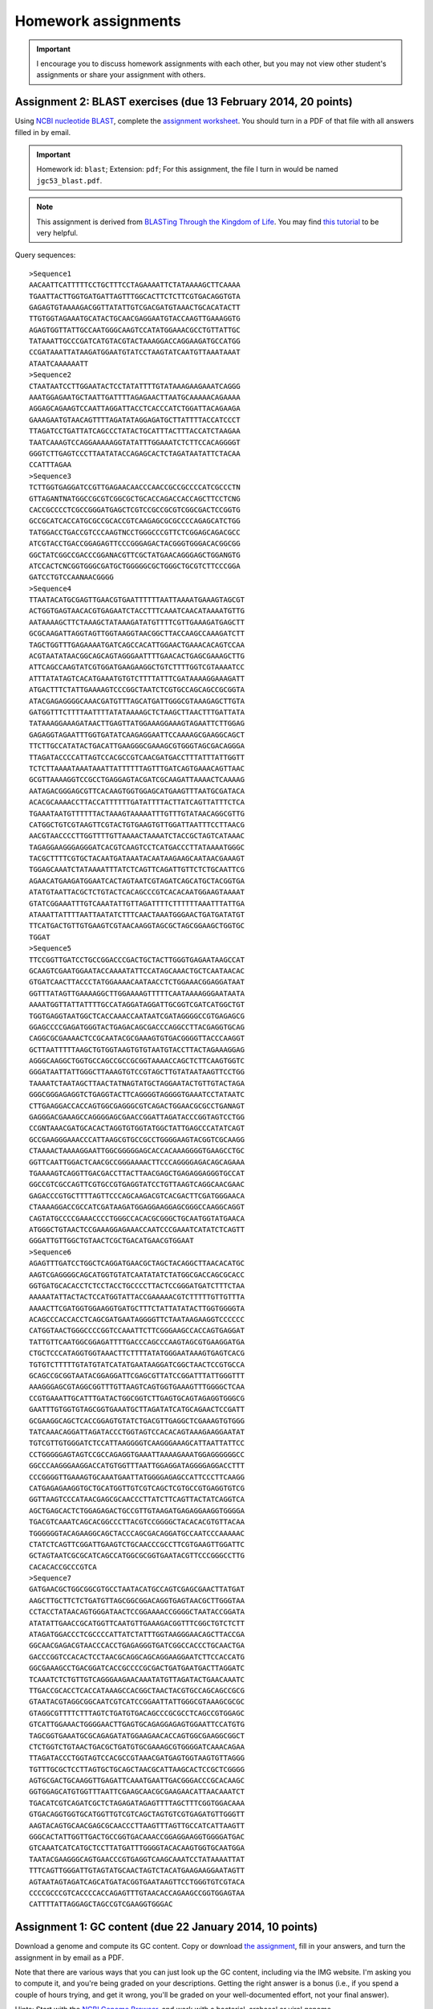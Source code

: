 ==========================================================================================
Homework assignments
==========================================================================================

.. important:: I encourage you to discuss homework assignments with each other, but you may not view other student's assignments or share your assignment with others.

Assignment 2: BLAST exercises (due 13 February 2014, 20 points)
---------------------------------------------------------------

Using `NCBI nucleotide BLAST <http://blast.ncbi.nlm.nih.gov/Blast.cgi?PROGRAM=blastn&BLAST_PROGRAMS=megaBlast&PAGE_TYPE=BlastSearch&SHOW_DEFAULTS=on&LINK_LOC=blasthome>`_, complete the `assignment worksheet <https://docs.google.com/document/d/1mGW_90OvfnxO_fRLLgji1MPOICJ-M0XmdAnvE6z5WdU/pub>`_. You should turn in a PDF of that file with all answers filled in by email.

.. important::
	Homework id: ``blast``; Extension: ``pdf``; For this assignment, the file I turn in would be named ``jgc53_blast.pdf``.

.. note:: This assignment is derived from `BLASTing Through the Kingdom of Life <http://www.digitalworldbiology.com/BLAST/62000sequences.html>`_. You may find `this tutorial <http://digitalworldbiology.com/dwb/BLAST>`_ to be very helpful.

Query sequences::

	>Sequence1
	AACAATTCATTTTTCCTGCTTTCCTAGAAAATTCTATAAAAGCTTCAAAA
	TGAATTACTTGGTGATGATTAGTTTGGCACTTCTCTTCGTGACAGGTGTA
	GAGAGTGTAAAAGACGGTTATATTGTCGACGATGTAAACTGCACATACTT
	TTGTGGTAGAAATGCATACTGCAACGAGGAATGTACCAAGTTGAAAGGTG
	AGAGTGGTTATTGCCAATGGGCAAGTCCATATGGAAACGCCTGTTATTGC
	TATAAATTGCCCGATCATGTACGTACTAAAGGACCAGGAAGATGCCATGG
	CCGATAAATTATAAGATGGAATGTATCCTAAGTATCAATGTTAAATAAAT
	ATAATCAAAAAATT
	>Sequence2
	CTAATAATCCTTGGAATACTCCTATATTTTGTATAAAGAAGAAATCAGGG
	AAATGGAGAATGCTAATTGATTTTAGAGAACTTAATGCAAAAACAGAAAA
	AGGAGCAGAAGTCCAATTAGGATTACCTCACCCATCTGGATTACAGAAGA
	GAAAGAATGTAACAGTTTTAGATATAGGAGATGCTTATTTTACCATCCCT
	TTAGATCCTGATTATCAGCCCTATACTGCATTTACTTTACCATCTAAGAA
	TAATCAAAGTCCAGGAAAAAGGTATATTTGGAAATCTCTTCCACAGGGGT
	GGGTCTTGAGTCCCTTAATATACCAGAGCACTCTAGATAATATTCTACAA
	CCATTTAGAA
	>Sequence3
	TCTTGGTGAGGATCCGTTGAGAACAACCCAACCGCCGCCCCATCGCCCTN
	GTTAGANTNATGGCCGCGTCGGCGCTGCACCAGACCACCAGCTTCCTCNG
	CACCGCCCCTCGCCGGGATGAGCTCGTCCGCCGCGTCGGCGACTCCGGTG
	GCCGCATCACCATGCGCCGCACCGTCAAGAGCGCGCCCCAGAGCATCTGG
	TATGGACCTGACCGTCCCAAGTNCCTGGGCCCGTTCTCGGAGCAGACGCC
	ATCGTACCTGACCGGAGAGTTCCCGGGAGACTACGGGTGGGACACGGCGG
	GGCTATCGGCCGACCCGGANACGTTCGCTATGAACAGGGAGCTGGANGTG
	ATCCACTCNCGGTGGGCGATGCTGGGGGCGCTGGGCTGCGTCTTCCCGGA
	GATCCTGTCCAANAACGGGG
	>Sequence4
	TTAATACATGCGAGTTGAACGTGAATTTTTTAATTAAAATGAAAGTAGCGT
	ACTGGTGAGTAACACGTGAGAATCTACCTTTCAAATCAACATAAAATGTTG
	AATAAAAGCTTCTAAAGCTATAAAGATATGTTTTCGTTGAAAGATGAGCTT
	GCGCAAGATTAGGTAGTTGGTAAGGTAACGGCTTACCAAGCCAAAGATCTT
	TAGCTGGTTTGAGAAAATGATCAGCCACATTGGAACTGAAACACAGTCCAA
	ACGTAATATAACGGCAGCAGTAGGGAATTTTGAACACTGAGCGAAAGCTTG
	ATTCAGCCAAGTATCGTGGATGAAGAAGGCTGTCTTTTGGTCGTAAAATCC
	ATTTATATAGTCACATGAAATGTGTCTTTTATTTCGATAAAAGGAAAGATT
	ATGACTTTCTATTGAAAAGTCCCGGCTAATCTCGTGCCAGCAGCCGCGGTA
	ATACGAGAGGGGCAAACGATGTTTAGCATGATTGGGCGTAAAGAGCTTGTA
	GATGGTTTCTTTTAATTTTATATAAAAGCTCTAAGCTTAACTTTGATTATA
	TATAAAGGAAAGATAACTTGAGTTATGGAAAGGAAAGTAGAATTCTTGGAG
	GAGAGGTAGAATTTGGTGATATCAAGAGGAATTCCAAAAGCGAAGGCAGCT
	TTCTTGCCATATACTGACATTGAAGGGCGAAAGCGTGGGTAGCGACAGGGA
	TTAGATACCCCATTAGTCCACGCCGTCAACGATGACCTTTATTTATTGGTT
	TCTCTTAAAATAAATAAATTATTTTTTAGTTTGATCAGTGAAACAGTTAAC
	GCGTTAAAAGGTCCGCCTGAGGAGTACGATCGCAAGATTAAAACTCAAAAG
	AATAGACGGGAGCGTTCACAAGTGGTGGAGCATGAAGTTTAATGCGATACA
	ACACGCAAAACCTTACCATTTTTTGATATTTTACTTATCAGTTATTTCTCA
	TGAAATAATGTTTTTTACTAAAGTAAAAATTTGTTTGTATAACAGGCGTTG
	CATGGCTGTCGTAAGTTCGTACTGTGAAGTGTTGGATTAATTTCCTTAACG
	AACGTAACCCCTTGGTTTTGTTAAAACTAAAATCTACCGCTAGTCATAAAC
	TAGAGGAAGGGAGGGATCACGTCAAGTCCTCATGACCCTTATAAAATGGGC
	TACGCTTTTCGTGCTACAATGATAAATACAATAAGAAGCAATAACGAAAGT
	TGGAGCAAATCTATAAAATTTATCTCAGTTCAGATTGTTCTCTGCAATTCG
	AGAACATGAAGATGGAATCACTAGTAATCGTAGATCAGCATGCTACGGTGA
	ATATGTAATTACGCTCTGTACTCACAGCCCGTCACACAATGGAAGTAAAAT
	GTATCGGAAATTTGTCAAATATTGTTAGATTTTCTTTTTTAAATTTATTGA
	ATAAATTATTTTAATTAATATCTTTCAACTAAATGGGAACTGATGATATGT
	TTCATGACTGTTGTGAAGTCGTAACAAGGTAGCGCTAGCGGAAGCTGGTGC
	TGGAT
	>Sequence5
	TTCCGGTTGATCCTGCCGGACCCGACTGCTACTTGGGTGAGAATAAGCCAT
	GCAAGTCGAATGGAATACCAAAATATTCCATAGCAAACTGCTCAATAACAC
	GTGATCAACTTACCCTATGGAAAACAATAACCTCTGGAAACGGAGGATAAT
	GGTTTATAGTTGAAAAGGCTTGGAAAAGTTTTTCAATAAAAGGGAATAATA
	AAAATGGTTATTATTTTGCCATAGGATAGGATTGCGGTCGATCATGGCTGT
	TGGTGAGGTAATGGCTCACCAAACCAATAATCGATAGGGGCCGTGAGAGCG
	GGAGCCCCGAGATGGGTACTGAGACAGCGACCCAGGCCTTACGAGGTGCAG
	CAGGCGCGAAAACTCCGCAATACGCGAAAGTGTGACGGGGTTACCCAAGGT
	GCTTAATTTTTAAGCTGTGGTAAGTGTGTAATGTACCTTACTAGAAAGGAG
	AGGGCAAGGCTGGTGCCAGCCGCCGCGGTAAAACCAGCTCTTCAAGTGGTC
	GGGATAATTATTGGGCTTAAAGTGTCCGTAGCTTGTATAATAAGTTCCTGG
	TAAAATCTAATAGCTTAACTATNAGTATGCTAGGAATACTGTTGTACTAGA
	GGGCGGGAGAGGTCTGAGGTACTTCAGGGGTAGGGGTGAAATCCTATAATC
	CTTGAAGGACCACCAGTGGCGAGGGCGTCAGACTGGAACGCGCCTGANAGT
	GAGGGACGAAAGCCAGGGGAGCGAACCGGATTAGATACCCGGTAGTCCTGG
	CCGNTAAACGATGCACACTAGGTGTGGTATGGCTATTGAGCCCATATCAGT
	GCCGAAGGGAAACCCATTAAGCGTGCCGCCTGGGGAAGTACGGTCGCAAGG
	CTAAAACTAAAAGGAATTGGCGGGGGAGCACCACAAAGGGGTGAAGCCTGC
	GGTTCAATTGGACTCAACGCCGGGAAAACTTCCCAGGGGAGACAGCAGAAA
	TGAAAAGTCAGGTTGACGACCTTACTTAACGAGCTGAGAGGAGGGTGCCAT
	GGCCGTCGCCAGTTCGTGCCGTGAGGTATCCTGTTAAGTCAGGCAACGAAC
	GAGACCCGTGCTTTTAGTTCCCAGCAAGACGTCACGACTTCGATGGGAACA
	CTAAAAGGACCGCCATCGATAAGATGGAGGAAGGAGCGGGCCAAGGCAGGT
	CAGTATGCCCCGAAACCCCTGGGCCACACGCGGGCTGCAATGGTATGAACA
	ATGGGCTGTAACTCCGAAAGGAGAAACCAATCCCGAAATCATATCTCAGTT
	GGGATTGTTGGCTGTAACTCGCTGACATGAACGTGGAAT
	>Sequence6
	AGAGTTTGATCCTGGCTCAGGATGAACGCTAGCTACAGGCTTAACACATGC
	AAGTCGAGGGGCAGCATGGTGTATCAATATATCTATGGCGACCAGCGCACC
	GGTGATGCACACCTCTCCTACCTGCCCCTTACTCCGGGATGATCTTTCTAA
	AAAAATATTACTACTCCATGGTATTACCGAAAAACGTCTTTTTGTTGTTTA
	AAAACTTCGATGGTGGAAGGTGATGCTTTCTATTATATACTTGGTGGGGTA
	ACAGCCCACCACCTCAGCGATGAATAGGGGTTCTAATAAGAAGGTCCCCCC
	CATGGTAACTGGGCCCCGGTCCAAATTCTTCGGGAAGCCACCAGTGAGGAT
	TATTGTTCAATGGCGGAGATTTTGACCCAGCCCAAGTAGCGTGAAGGATGA
	CTGCTCCCATAGGTGGTAAACTTCTTTTATATGGGAATAAAGTGAGTCACG
	TGTGTCTTTTTGTATGTATCATATGAATAAGGATCGGCTAACTCCGTGCCA
	GCAGCCGCGGTAATACGGAGGATTCGAGCGTTATCCGGATTTATTGGGTTT
	AAAGGGAGCGTAGGCGGTTTGTTAAGTCAGTGGTGAAAGTTTGGGGCTCAA
	CCGTGAAATTGCATTTGATACTGGCGGTCTTGAGTGCAGTAGAGGTGGGCG
	GAATTTGTGGTGTAGCGGTGAAATGCTTAGATATCATGCAGAACTCCGATT
	GCGAAGGCAGCTCACCGGAGTGTATCTGACGTTGAGGCTCGAAAGTGTGGG
	TATCAAACAGGATTAGATACCCTGGTAGTCCACACAGTAAAGAAGGAATAT
	TGTCGTTGTGGGATCTCCATTAAGGGGTCAAGGGAAAGCATTAATTATTCC
	CCTGGGGGAGTAGTCCGCCAGAGGTGAAATTAAAAGAAATGGAGGGGGGCC
	GGCCCAAGGGAAGGACCATGTGGTTTAATTGGAGGATAGGGGAGGACCTTT
	CCCGGGGTTGAAAGTGCAAATGAATTATGGGGAGAGCCATTCCCTTCAAGG
	CATGAGAGAAGGTGCTGCATGGTTGTCGTCAGCTCGTGCCGTGAGGTGTCG
	GGTTAAGTCCCATAACGAGCGCAACCCTTATCTTCAGTTACTATCAGGTCA
	AGCTGAGCACTCTGGAGAGACTGCCGTTGTAAGATGAGAGGAAGGTGGGGA
	TGACGTCAAATCAGCACGGCCCTTACGTCCGGGGCTACACACGTGTTACAA
	TGGGGGGTACAGAAGGCAGCTACCCAGCGACAGGATGCCAATCCCAAAAAC
	CTATCTCAGTTCGGATTGAAGTCTGCAACCCGCCTTCGTGAAGTTGGATTC
	GCTAGTAATCGCGCATCAGCCATGGCGCGGTGAATACGTTCCCGGGCCTTG
	CACACACCGCCCGTCA
	>Sequence7
	GATGAACGCTGGCGGCGTGCCTAATACATGCCAGTCGAGCGAACTTATGAT
	AAGCTTGCTTCTCTGATGTTAGCGGCGGACAGGTGAGTAACGCTTGGGTAA
	CCTACCTATAACAGTGGGATAACTCCGGAAAACCGGGGCTAATACCGGATA
	ATATATTGAACCGCATGGTTCAATGTTGAAAGACGGTTTCGGCTGTCTCTT
	ATAGATGGACCCTCGCCCCATTATCTATTTGGTAAGGGAACAGCTTACCGA
	GGCAACGAGACGTAACCCACCTGAGAGGGTGATCGGCCACCCTGCAACTGA
	GACCCGGTCCACACTCCTAACGCAGGCAGCAGGAAGGAATCTTCCACCATG
	GGCGAAAGCCTGACGGATCACCGCCCCGCGACTGATGAATGACTTAGGATC
	TCAAATCTCTGTTGTCAGGGAAGAACAAATATGTTAGATACTGAACAAATC
	TTGACCGCACCTCACCATAAAGCCACGGCTAACTACGTGCCAGCAGCCGCG
	GTAATACGTAGGCGGCAATCGTCATCCGGAATTATTGGGCGTAAAGCGCGC
	GTAGGCGTTTTCTTTAGTCTGATGTGACAGCCCGCGCCTCAGCCGTGGAGC
	GTCATTGGAAACTGGGGAACTTGAGTGCAGAGGAGAGTGGAATTCCATGTG
	TAGCGGTGAAATGCGCAGAGATATGGAAGAACACCAGTGGCGAAGGCGGCT
	CTCTGGTCTGTAACTGACGCTGATGTGCGAAAGCGTGGGGATCAAACAGAA
	TTAGATACCCTGGTAGTCCACGCCGTAAACGATGAGTGGTAAGTGTTAGGG
	TGTTTGCGCTCCTTAGTGCTGCAGCTAACGCATTAAGCACTCCGCTCGGGG
	AGTGCGACTGCAAGGTTGAGATTCAAATGAATTGACGGGACCCGCACAAGC
	GGTGGAGCATGTGGTTTAATTCGAAGCAACGCGAAGAACATTAACAAATCT
	TGACATCGTCAGATCGCTCTAGAGATAGAGTTTTAGCTTTCGGTGGACAAA
	GTGACAGGTGGTGCATGGTTGTCGTCAGCTAGTGTCGTGAGATGTTGGGTT
	AAGTACAGTGCAACGAGCGCAACCCTTAAGTTTAGTTGCCATCATTAAGTT
	GGGCACTATTGGTTGACTGCCGGTGACAAACCGGAGGAAGGTGGGGATGAC
	GTCAAATCATCATGCTCCTTATGATTTGGGGTACACAAGTGGTGCAATGGA
	TAATACGAAGGGCAGTGAACCCGTGAGGTCAAGCAAATCCTATAAAATTAT
	TTTCAGTTGGGATTGTAGTATGCAACTAGTCTACATGAAGAAGGAATAGTT
	AGTAATAGTAGATCAGCATGATACGGTGAATAAGTTCCTGGGTGTCGTACA
	CCCCGCCCGTCACCCCACCAGAGTTTGTAACACCAGAAGCCGGTGGAGTAA
	CATTTTATTAGGAGCTAGCCGTCGAAGGTGGGAC


Assignment 1: GC content (due 22 January 2014, 10 points)
---------------------------------------------------------
Download a genome and compute its GC content. Copy or download `the assignment <https://docs.google.com/document/d/1iY1sfH9uKulmO0CLugtQOzBoAIGqh0oIwzZfa1ARay0/edit>`_, fill in your answers, and turn the assignment in by email as a PDF.

Note that there are various ways that you can just look up the GC content, including via the IMG website. I'm asking you to compute it, and you're being graded on your descriptions. Getting the right answer is a bonus (i.e., if you spend a couple of hours trying, and get it wrong, you'll be graded on your well-documented effort, not your final answer).

Hints: Start with the `NCBI Genome Browser <http://www.ncbi.nlm.nih.gov/genome>`_, and work with a bacterial, archaeal or viral genome.

Be creative - there are many ways to achieve this.

.. important::
	Homework id: ``gc_content``; Extension: ``pdf``; For this first assignment, the file I turn in would be named ``jgc53_gc_content.pdf``.

Turning in your homework by email
=================================

Your homework must always be turned in with a standardized name. That name should be ``<nau_id>_<homework_id>.<extension>``, where ``<nau_id>`` is your NAU identifier (for example, mine is ``jgc53``), and ``<homework_id>`` and ``<extension>`` are provided on a per-assignment basis.

Unless otherwise noted, homework must be turned in by email to Arron (ams379@nau.edu) before class on the day it is due.
